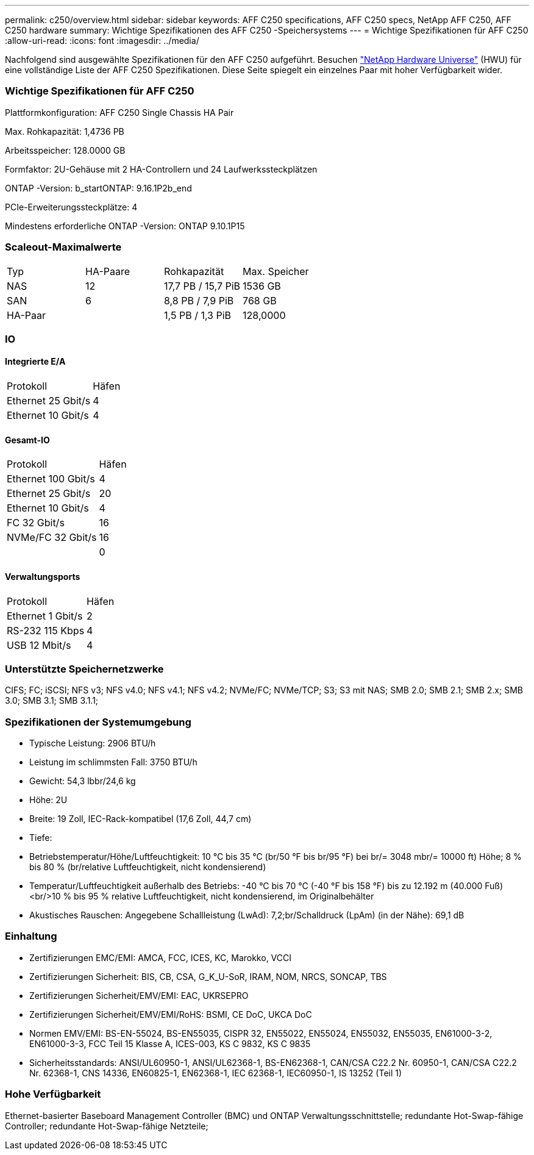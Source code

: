 ---
permalink: c250/overview.html 
sidebar: sidebar 
keywords: AFF C250 specifications, AFF C250 specs, NetApp AFF C250, AFF C250 hardware 
summary: Wichtige Spezifikationen des AFF C250 -Speichersystems 
---
= Wichtige Spezifikationen für AFF C250
:allow-uri-read: 
:icons: font
:imagesdir: ../media/


[role="lead"]
Nachfolgend sind ausgewählte Spezifikationen für den AFF C250 aufgeführt.  Besuchen https://hwu.netapp.com["NetApp Hardware Universe"^] (HWU) für eine vollständige Liste der AFF C250 Spezifikationen.  Diese Seite spiegelt ein einzelnes Paar mit hoher Verfügbarkeit wider.



=== Wichtige Spezifikationen für AFF C250

Plattformkonfiguration: AFF C250 Single Chassis HA Pair

Max. Rohkapazität: 1,4736 PB

Arbeitsspeicher: 128.0000 GB

Formfaktor: 2U-Gehäuse mit 2 HA-Controllern und 24 Laufwerkssteckplätzen

ONTAP -Version: b_startONTAP: 9.16.1P2b_end

PCIe-Erweiterungssteckplätze: 4

Mindestens erforderliche ONTAP -Version: ONTAP 9.10.1P15



=== Scaleout-Maximalwerte

|===


| Typ | HA-Paare | Rohkapazität | Max. Speicher 


| NAS | 12 | 17,7 PB / 15,7 PiB | 1536 GB 


| SAN | 6 | 8,8 PB / 7,9 PiB | 768 GB 


| HA-Paar |  | 1,5 PB / 1,3 PiB | 128,0000 
|===


=== IO



==== Integrierte E/A

|===


| Protokoll | Häfen 


| Ethernet 25 Gbit/s | 4 


| Ethernet 10 Gbit/s | 4 
|===


==== Gesamt-IO

|===


| Protokoll | Häfen 


| Ethernet 100 Gbit/s | 4 


| Ethernet 25 Gbit/s | 20 


| Ethernet 10 Gbit/s | 4 


| FC 32 Gbit/s | 16 


| NVMe/FC 32 Gbit/s | 16 


|  | 0 
|===


==== Verwaltungsports

|===


| Protokoll | Häfen 


| Ethernet 1 Gbit/s | 2 


| RS-232 115 Kbps | 4 


| USB 12 Mbit/s | 4 
|===


=== Unterstützte Speichernetzwerke

CIFS; FC; iSCSI; NFS v3; NFS v4.0; NFS v4.1; NFS v4.2; NVMe/FC; NVMe/TCP; S3; S3 mit NAS; SMB 2.0; SMB 2.1; SMB 2.x; SMB 3.0; SMB 3.1; SMB 3.1.1;



=== Spezifikationen der Systemumgebung

* Typische Leistung: 2906 BTU/h
* Leistung im schlimmsten Fall: 3750 BTU/h
* Gewicht: 54,3 lbbr/24,6 kg
* Höhe: 2U
* Breite: 19 Zoll, IEC-Rack-kompatibel (17,6 Zoll, 44,7 cm)
* Tiefe:
* Betriebstemperatur/Höhe/Luftfeuchtigkeit: 10 °C bis 35 °C (br/50 °F bis br/95 °F) bei br/= 3048 mbr/= 10000 ft) Höhe; 8 % bis 80 % (br/relative Luftfeuchtigkeit, nicht kondensierend)
* Temperatur/Luftfeuchtigkeit außerhalb des Betriebs: -40 °C bis 70 °C (-40 °F bis 158 °F) bis zu 12.192 m (40.000 Fuß)<br/>10 % bis 95 % relative Luftfeuchtigkeit, nicht kondensierend, im Originalbehälter
* Akustisches Rauschen: Angegebene Schallleistung (LwAd): 7,2;br/Schalldruck (LpAm) (in der Nähe): 69,1 dB




=== Einhaltung

* Zertifizierungen EMC/EMI: AMCA, FCC, ICES, KC, Marokko, VCCI
* Zertifizierungen Sicherheit: BIS, CB, CSA, G_K_U-SoR, IRAM, NOM, NRCS, SONCAP, TBS
* Zertifizierungen Sicherheit/EMV/EMI: EAC, UKRSEPRO
* Zertifizierungen Sicherheit/EMV/EMI/RoHS: BSMI, CE DoC, UKCA DoC
* Normen EMV/EMI: BS-EN-55024, BS-EN55035, CISPR 32, EN55022, EN55024, EN55032, EN55035, EN61000-3-2, EN61000-3-3, FCC Teil 15 Klasse A, ICES-003, KS C 9832, KS C 9835
* Sicherheitsstandards: ANSI/UL60950-1, ANSI/UL62368-1, BS-EN62368-1, CAN/CSA C22.2 Nr. 60950-1, CAN/CSA C22.2 Nr. 62368-1, CNS 14336, EN60825-1, EN62368-1, IEC 62368-1, IEC60950-1, IS 13252 (Teil 1)




=== Hohe Verfügbarkeit

Ethernet-basierter Baseboard Management Controller (BMC) und ONTAP Verwaltungsschnittstelle; redundante Hot-Swap-fähige Controller; redundante Hot-Swap-fähige Netzteile;
